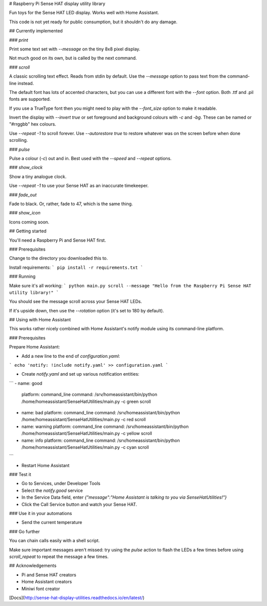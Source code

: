 # Raspberry Pi Sense HAT display utility library

Fun toys for the Sense HAT LED display. Works well with Home Assistant.

This code is not yet ready for public consumption, but it shouldn't do any damage.

## Currently implemented

### `print`

Print some text set with `--message` on the tiny 8x8 pixel display.

Not much good on its own, but is called by the next command.

### `scroll`

A classic scrolling text effect. Reads from stdin by default. Use the `--message` option to pass text from the command-line instead.

The default font has lots of accented characters, but you can use a different font with the `--font` option.
Both .ttf and .pil fonts are supported.

If you use a TrueType font then you might need to play with the `--font_size` option to make it readable.

Invert the display with `--invert true` or set foreground and background colours with `-c` and `-bg`. These can be named or "#rrggbb" hex colours.

Use `--repeat -1` to scroll forever.
Use `--autorestore true` to restore whatever was on the screen before when done scrolling.

### `pulse`

Pulse a colour (`-c`) out and in. Best used with the `--speed` and `--repeat` options.

### `show_clock`

Show a tiny analogue clock.

Use `--repeat -1` to use your Sense HAT as an inaccurate timekeeper.

### `fade_out`

Fade to black. Or, rather, fade to 47, which is the same thing.

### `show_icon`

Icons coming soon.


## Getting started

You'll need a Raspberry Pi and Sense HAT first.

### Prerequisites

Change to the directory you downloaded this to.

Install requirements:
```
pip install -r requirements.txt
```

### Running

Make sure it's all working:
```
python main.py scroll --message "Hello from the Raspberry Pi Sense HAT utility library!"
```

You should see the message scroll across your Sense HAT LEDs.

If it's upside down, then use the `--rotation` option (it's set to 180 by default).

## Using with Home Assistant

This works rather nicely combined with Home Assistant's notify module using its command-line platform.

### Prerequisites

Prepare Home Assistant:

* Add a new line to the end of `configuration.yaml`:
```
echo 'notify: !include notify.yaml' >> configuration.yaml
```

* Create `notify.yaml` and set up various notification entities:
```
- name: good
  platform: command_line
  command: /srv/homeassistant/bin/python /home/homeassistant/SenseHatUtilities/main.py -c green scroll
- name: bad
  platform: command_line
  command: /srv/homeassistant/bin/python /home/homeassistant/SenseHatUtilities/main.py -c red scroll
- name: warning
  platform: command_line
  command: /srv/homeassistant/bin/python /home/homeassistant/SenseHatUtilities/main.py -c yellow scroll
- name: info
  platform: command_line
  command: /srv/homeassistant/bin/python /home/homeassistant/SenseHatUtilities/main.py -c cyan scroll
```

* Restart Home Assistant

### Test it

* Go to Services, under Developer Tools
* Select the `notify.good` service
* In the Service Data field, enter `{"message":"Home Assistant is talking to you via SenseHatUtilities!"}`
* Click the Call Service button and watch your Sense HAT.

### Use it in your automations

* Send the current temperature

### Go further

You can chain calls easily with a shell script.

Make sure important messages aren't missed: try using the `pulse` action to flash the LEDs a few times before using `scroll_repeat` to repeat the message a few times.


## Acknowledgements

* Pi and Sense HAT creators
* Home Assistant creators
* Miniwi font creator

[Docs](http://sense-hat-display-utilities.readthedocs.io/en/latest/)


